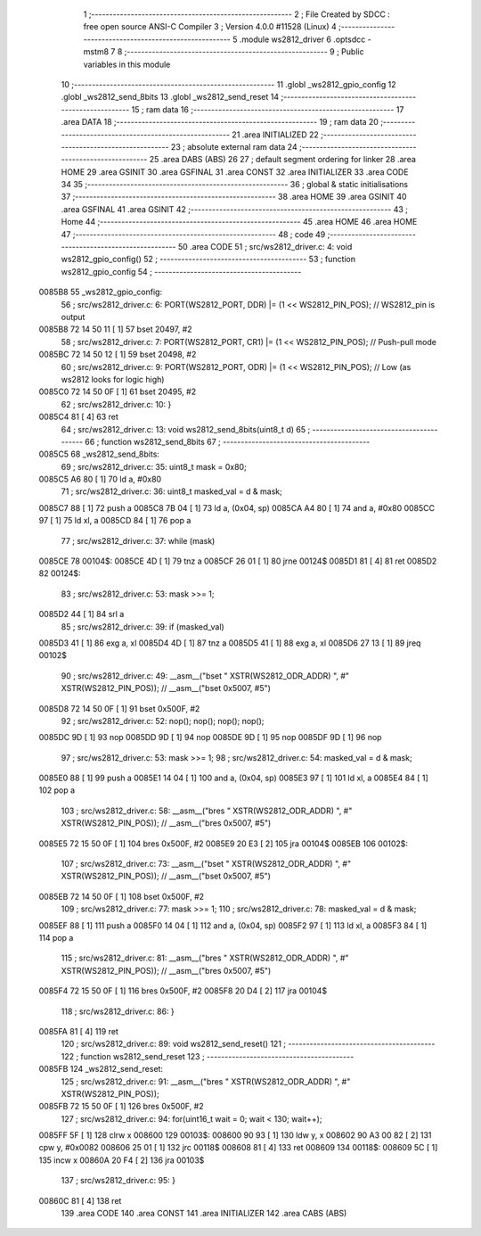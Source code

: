                                       1 ;--------------------------------------------------------
                                      2 ; File Created by SDCC : free open source ANSI-C Compiler
                                      3 ; Version 4.0.0 #11528 (Linux)
                                      4 ;--------------------------------------------------------
                                      5 	.module ws2812_driver
                                      6 	.optsdcc -mstm8
                                      7 	
                                      8 ;--------------------------------------------------------
                                      9 ; Public variables in this module
                                     10 ;--------------------------------------------------------
                                     11 	.globl _ws2812_gpio_config
                                     12 	.globl _ws2812_send_8bits
                                     13 	.globl _ws2812_send_reset
                                     14 ;--------------------------------------------------------
                                     15 ; ram data
                                     16 ;--------------------------------------------------------
                                     17 	.area DATA
                                     18 ;--------------------------------------------------------
                                     19 ; ram data
                                     20 ;--------------------------------------------------------
                                     21 	.area INITIALIZED
                                     22 ;--------------------------------------------------------
                                     23 ; absolute external ram data
                                     24 ;--------------------------------------------------------
                                     25 	.area DABS (ABS)
                                     26 
                                     27 ; default segment ordering for linker
                                     28 	.area HOME
                                     29 	.area GSINIT
                                     30 	.area GSFINAL
                                     31 	.area CONST
                                     32 	.area INITIALIZER
                                     33 	.area CODE
                                     34 
                                     35 ;--------------------------------------------------------
                                     36 ; global & static initialisations
                                     37 ;--------------------------------------------------------
                                     38 	.area HOME
                                     39 	.area GSINIT
                                     40 	.area GSFINAL
                                     41 	.area GSINIT
                                     42 ;--------------------------------------------------------
                                     43 ; Home
                                     44 ;--------------------------------------------------------
                                     45 	.area HOME
                                     46 	.area HOME
                                     47 ;--------------------------------------------------------
                                     48 ; code
                                     49 ;--------------------------------------------------------
                                     50 	.area CODE
                                     51 ;	src/ws2812_driver.c: 4: void ws2812_gpio_config()
                                     52 ;	-----------------------------------------
                                     53 ;	 function ws2812_gpio_config
                                     54 ;	-----------------------------------------
      0085B8                         55 _ws2812_gpio_config:
                                     56 ;	src/ws2812_driver.c: 6: PORT(WS2812_PORT, DDR) |= (1 << WS2812_PIN_POS); // WS2812_pin is output
      0085B8 72 14 50 11      [ 1]   57 	bset	20497, #2
                                     58 ;	src/ws2812_driver.c: 7: PORT(WS2812_PORT, CR1) |= (1 << WS2812_PIN_POS); // Push-pull mode  
      0085BC 72 14 50 12      [ 1]   59 	bset	20498, #2
                                     60 ;	src/ws2812_driver.c: 9: PORT(WS2812_PORT, ODR) |= (1 << WS2812_PIN_POS); // Low (as ws2812 looks for logic high)
      0085C0 72 14 50 0F      [ 1]   61 	bset	20495, #2
                                     62 ;	src/ws2812_driver.c: 10: }
      0085C4 81               [ 4]   63 	ret
                                     64 ;	src/ws2812_driver.c: 13: void ws2812_send_8bits(uint8_t d)
                                     65 ;	-----------------------------------------
                                     66 ;	 function ws2812_send_8bits
                                     67 ;	-----------------------------------------
      0085C5                         68 _ws2812_send_8bits:
                                     69 ;	src/ws2812_driver.c: 35: uint8_t mask = 0x80;
      0085C5 A6 80            [ 1]   70 	ld	a, #0x80
                                     71 ;	src/ws2812_driver.c: 36: uint8_t masked_val = d & mask;
      0085C7 88               [ 1]   72 	push	a
      0085C8 7B 04            [ 1]   73 	ld	a, (0x04, sp)
      0085CA A4 80            [ 1]   74 	and	a, #0x80
      0085CC 97               [ 1]   75 	ld	xl, a
      0085CD 84               [ 1]   76 	pop	a
                                     77 ;	src/ws2812_driver.c: 37: while (mask) 
      0085CE                         78 00104$:
      0085CE 4D               [ 1]   79 	tnz	a
      0085CF 26 01            [ 1]   80 	jrne	00124$
      0085D1 81               [ 4]   81 	ret
      0085D2                         82 00124$:
                                     83 ;	src/ws2812_driver.c: 53: mask >>= 1;
      0085D2 44               [ 1]   84 	srl	a
                                     85 ;	src/ws2812_driver.c: 39: if (masked_val) 
      0085D3 41               [ 1]   86 	exg	a, xl
      0085D4 4D               [ 1]   87 	tnz	a
      0085D5 41               [ 1]   88 	exg	a, xl
      0085D6 27 13            [ 1]   89 	jreq	00102$
                                     90 ;	src/ws2812_driver.c: 49: __asm__("bset " XSTR(WS2812_ODR_ADDR) ", #" XSTR(WS2812_PIN_POS)); // __asm__("bset 0x5007, #5")
      0085D8 72 14 50 0F      [ 1]   91 	bset	0x500F, #2
                                     92 ;	src/ws2812_driver.c: 52: nop(); nop(); nop(); nop();
      0085DC 9D               [ 1]   93 	nop
      0085DD 9D               [ 1]   94 	nop
      0085DE 9D               [ 1]   95 	nop
      0085DF 9D               [ 1]   96 	nop
                                     97 ;	src/ws2812_driver.c: 53: mask >>= 1;
                                     98 ;	src/ws2812_driver.c: 54: masked_val = d & mask;
      0085E0 88               [ 1]   99 	push	a
      0085E1 14 04            [ 1]  100 	and	a, (0x04, sp)
      0085E3 97               [ 1]  101 	ld	xl, a
      0085E4 84               [ 1]  102 	pop	a
                                    103 ;	src/ws2812_driver.c: 58: __asm__("bres " XSTR(WS2812_ODR_ADDR) ", #" XSTR(WS2812_PIN_POS)); // __asm__("bres 0x5007, #5")
      0085E5 72 15 50 0F      [ 1]  104 	bres	0x500F, #2
      0085E9 20 E3            [ 2]  105 	jra	00104$
      0085EB                        106 00102$:
                                    107 ;	src/ws2812_driver.c: 73: __asm__("bset " XSTR(WS2812_ODR_ADDR) ", #" XSTR(WS2812_PIN_POS)); // __asm__("bset 0x5007, #5")
      0085EB 72 14 50 0F      [ 1]  108 	bset	0x500F, #2
                                    109 ;	src/ws2812_driver.c: 77: mask >>= 1;
                                    110 ;	src/ws2812_driver.c: 78: masked_val = d & mask;
      0085EF 88               [ 1]  111 	push	a
      0085F0 14 04            [ 1]  112 	and	a, (0x04, sp)
      0085F2 97               [ 1]  113 	ld	xl, a
      0085F3 84               [ 1]  114 	pop	a
                                    115 ;	src/ws2812_driver.c: 81: __asm__("bres " XSTR(WS2812_ODR_ADDR) ", #" XSTR(WS2812_PIN_POS)); // __asm__("bres 0x5007, #5")
      0085F4 72 15 50 0F      [ 1]  116 	bres	0x500F, #2
      0085F8 20 D4            [ 2]  117 	jra	00104$
                                    118 ;	src/ws2812_driver.c: 86: }
      0085FA 81               [ 4]  119 	ret
                                    120 ;	src/ws2812_driver.c: 89: void ws2812_send_reset()
                                    121 ;	-----------------------------------------
                                    122 ;	 function ws2812_send_reset
                                    123 ;	-----------------------------------------
      0085FB                        124 _ws2812_send_reset:
                                    125 ;	src/ws2812_driver.c: 91: __asm__("bres " XSTR(WS2812_ODR_ADDR) ", #" XSTR(WS2812_PIN_POS));
      0085FB 72 15 50 0F      [ 1]  126 	bres	0x500F, #2
                                    127 ;	src/ws2812_driver.c: 94: for(uint16_t wait = 0; wait < 130; wait++);
      0085FF 5F               [ 1]  128 	clrw	x
      008600                        129 00103$:
      008600 90 93            [ 1]  130 	ldw	y, x
      008602 90 A3 00 82      [ 2]  131 	cpw	y, #0x0082
      008606 25 01            [ 1]  132 	jrc	00118$
      008608 81               [ 4]  133 	ret
      008609                        134 00118$:
      008609 5C               [ 1]  135 	incw	x
      00860A 20 F4            [ 2]  136 	jra	00103$
                                    137 ;	src/ws2812_driver.c: 95: }
      00860C 81               [ 4]  138 	ret
                                    139 	.area CODE
                                    140 	.area CONST
                                    141 	.area INITIALIZER
                                    142 	.area CABS (ABS)
